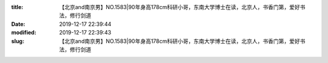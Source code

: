 
:title: 【北京and南京男】NO.1583|90年身高178cm科研小哥，东南大学博士在读，北京人，书香门第，爱好书法，修行剑道
:date: 2019-12-17 22:39:44
:modified: 2019-12-17 22:39:43
:slug: 【北京and南京男】NO.1583|90年身高178cm科研小哥，东南大学博士在读，北京人，书香门第，爱好书法，修行剑道


.. raw:: html
    :file: html/【北京and南京男】NO.1583|90年身高178cm科研小哥，东南大学博士在读，北京人，书香门第，爱好书法，修行剑道.html

